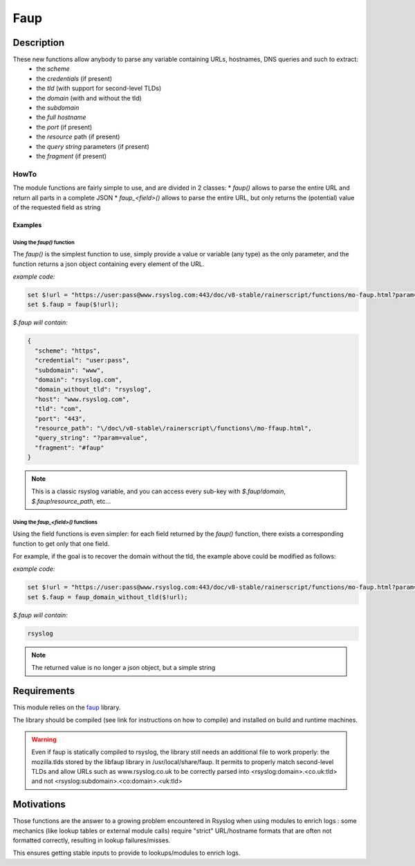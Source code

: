 ************
Faup
************


Description
===========

These new functions allow anybody to parse any variable containing URLs, hostnames, DNS queries and such to extract:
 - the *scheme*
 - the *credentials* (if present)
 - the *tld* (with support for second-level TLDs)
 - the *domain* (with and without the tld)
 - the *subdomain*
 - the *full hostname*
 - the *port* (if present)
 - the *resource* path (if present)
 - the *query string* parameters (if present)
 - the *fragment* (if present)

HowTo
-----
The module functions are fairly simple to use, and are divided in 2 classes:
* `faup()` allows to parse the entire URL and return all parts in a complete JSON
* `faup_<field>()` allows to parse the entire URL, but only returns the (potential) value of the requested field as string

Examples
^^^^^^^^
Using the `faup()` function
"""""""""""""""""""""""""""""""
The `faup()` is the simplest function to use, simply provide a value or variable (any type) as the only parameter, and the function returns a json object containing every element of the URL.

*example code:*

.. code-block:: none

    set $!url = "https://user:pass@www.rsyslog.com:443/doc/v8-stable/rainerscript/functions/mo-faup.html?param=value#faup";
    set $.faup = faup($!url);


*$.faup will contain:*

.. code-block:: none

    {
      "scheme": "https",
      "credential": "user:pass",
      "subdomain": "www",
      "domain": "rsyslog.com",
      "domain_without_tld": "rsyslog",
      "host": "www.rsyslog.com",
      "tld": "com",
      "port": "443",
      "resource_path": "\/doc\/v8-stable\/rainerscript\/functions\/mo-ffaup.html",
      "query_string": "?param=value",
      "fragment": "#faup"
    }

.. note::

    This is a classic rsyslog variable, and you can access every sub-key with `$.faup!domain`, `$.faup!resource_path`, etc...


Using the `faup_<field>()` functions
""""""""""""""""""""""""""""""""""""""""
Using the field functions is even simpler: for each field returned by the `faup()` function, there exists a corresponding function to get only that one field.

For example, if the goal is to recover the domain without the tld, the example above could be modified as follows:

*example code:*

.. code-block:: none

    set $!url = "https://user:pass@www.rsyslog.com:443/doc/v8-stable/rainerscript/functions/mo-faup.html?param=value#faup";
    set $.faup = faup_domain_without_tld($!url);

*$.faup will contain:*

.. code-block:: none

    rsyslog

.. note::

    The returned value is no longer a json object, but a simple string


Requirements
============
This module relies on the `faup <https://github.com/stricaud/faup>`_ library.

The library should be compiled (see link for instructions on how to compile) and installed on build and runtime machines.

.. warning::

    Even if faup is statically compiled to rsyslog, the library still needs an additional file to work properly: the mozilla.tlds stored by the libfaup library in /usr/local/share/faup. It permits to properly match second-level TLDs and allow URLs such as www.rsyslog.co.uk to be correctly parsed into \<rsyslog:domain\>.\<co.uk:tld\> and not \<rsyslog:subdomain\>.\<co:domain\>.\<uk:tld\>


Motivations
===========
Those functions are the answer to a growing problem encountered in Rsyslog when using modules to enrich logs : some mechanics (like lookup tables or external module calls) require "strict" URL/hostname formats that are often not formatted correctly, resulting in lookup failures/misses.

This ensures getting stable inputs to provide to lookups/modules to enrich logs.